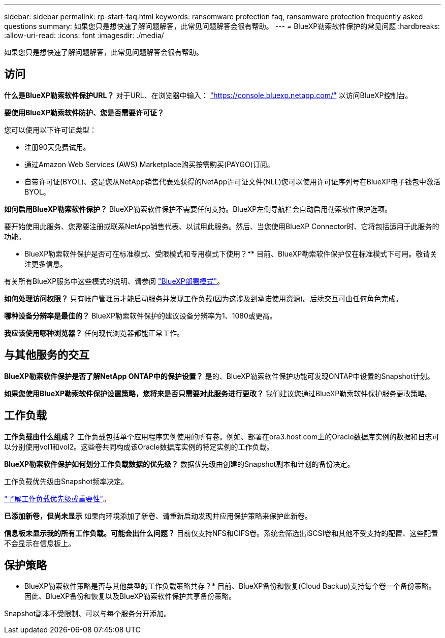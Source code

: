 ---
sidebar: sidebar 
permalink: rp-start-faq.html 
keywords: ransomware protection faq, ransomware protection frequently asked questions 
summary: 如果您只是想快速了解问题解答，此常见问题解答会很有帮助。 
---
= BlueXP勒索软件保护的常见问题
:hardbreaks:
:allow-uri-read: 
:icons: font
:imagesdir: ./media/


[role="lead"]
如果您只是想快速了解问题解答，此常见问题解答会很有帮助。



== 访问

*什么是BlueXP勒索软件保护URL？*
对于URL、在浏览器中输入： https://console.bluexp.netapp.com/["https://console.bluexp.netapp.com/"^] 以访问BlueXP控制台。

*要使用BlueXP勒索软件防护、您是否需要许可证？*

您可以使用以下许可证类型：

* 注册90天免费试用。
* 通过Amazon Web Services (AWS) Marketplace购买按需购买(PAYGO)订阅。
* 自带许可证(BYOL)、这是您从NetApp销售代表处获得的NetApp许可证文件(NLL)您可以使用许可证序列号在BlueXP电子钱包中激活BYOL。


*如何启用BlueXP勒索软件保护？*
BlueXP勒索软件保护不需要任何支持。BlueXP左侧导航栏会自动启用勒索软件保护选项。

要开始使用此服务、您需要注册或联系NetApp销售代表、以试用此服务。然后、当您使用BlueXP Connector时、它将包括适用于此服务的功能。

** BlueXP勒索软件保护是否可在标准模式、受限模式和专用模式下使用？**
目前、BlueXP勒索软件保护仅在标准模式下可用。敬请关注更多信息。

有关所有BlueXP服务中这些模式的说明、请参阅 https://docs.netapp.com/us-en/bluexp-setup-admin/concept-modes.html["BlueXP部署模式"^]。

**如何处理访问权限？**
只有帐户管理员才能启动服务并发现工作负载(因为这涉及到承诺使用资源)。后续交互可由任何角色完成。

**哪种设备分辨率是最佳的？**
BlueXP勒索软件保护的建议设备分辨率为1、1080或更高。

**我应该使用哪种浏览器？**
任何现代浏览器都能正常工作。



== 与其他服务的交互

*BlueXP勒索软件保护是否了解NetApp ONTAP中的保护设置？*
是的、BlueXP勒索软件保护功能可发现ONTAP中设置的Snapshot计划。

*如果您使用BlueXP勒索软件保护设置策略，您将来是否只需要对此服务进行更改？*
我们建议您通过BlueXP勒索软件保护服务更改策略。



== 工作负载

**工作负载由什么组成？**
工作负载包括单个应用程序实例使用的所有卷。例如、部署在ora3.host.com上的Oracle数据库实例的数据和日志可以分别使用vol1和vol2。这些卷共同构成该Oracle数据库实例的特定实例的工作负载。

*BlueXP勒索软件保护如何划分工作负载数据的优先级？*
数据优先级由创建的Snapshot副本和计划的备份决定。

工作负载优先级由Snapshot频率决定。

link:rp-use-protect.html["了解工作负载优先级或重要性"]。

**已添加新卷，但尚未显示**
如果向环境添加了新卷、请重新启动发现并应用保护策略来保护此新卷。

**信息板未显示我的所有工作负载。可能会出什么问题？**
目前仅支持NFS和CIFS卷。系统会筛选出iSCSI卷和其他不受支持的配置、这些配置不会显示在信息板上。



== 保护策略

* BlueXP勒索软件策略是否与其他类型的工作负载策略共存？*
目前、BlueXP备份和恢复(Cloud Backup)支持每个卷一个备份策略。因此、BlueXP备份和恢复以及BlueXP勒索软件保护共享备份策略。

Snapshot副本不受限制、可以与每个服务分开添加。

